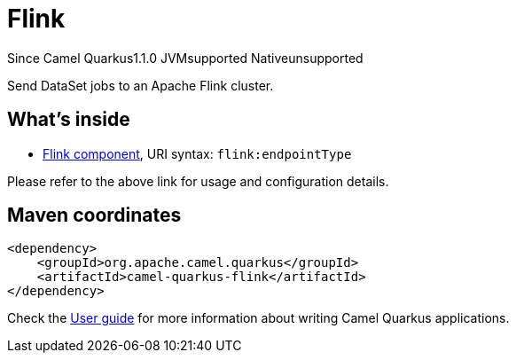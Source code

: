 // Do not edit directly!
// This file was generated by camel-quarkus-maven-plugin:update-extension-doc-page

[[flink]]
= Flink
:page-aliases: extensions/flink.adoc
:cq-since: 1.1.0
:cq-artifact-id: camel-quarkus-flink
:cq-native-supported: false
:cq-status: Preview
:cq-description: Send DataSet jobs to an Apache Flink cluster.

[.badges]
[.badge-key]##Since Camel Quarkus##[.badge-version]##1.1.0## [.badge-key]##JVM##[.badge-supported]##supported## [.badge-key]##Native##[.badge-unsupported]##unsupported##

Send DataSet jobs to an Apache Flink cluster.

== What's inside

* https://camel.apache.org/components/latest/flink-component.html[Flink component], URI syntax: `flink:endpointType`

Please refer to the above link for usage and configuration details.

== Maven coordinates

[source,xml]
----
<dependency>
    <groupId>org.apache.camel.quarkus</groupId>
    <artifactId>camel-quarkus-flink</artifactId>
</dependency>
----

Check the xref:user-guide/index.adoc[User guide] for more information about writing Camel Quarkus applications.
